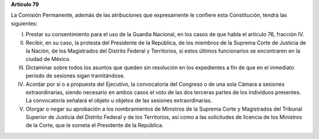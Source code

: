 **Artículo 79**

La Comisión Permanente, además de las atribuciones que expresamente le
confiere esta Constitución, tendrá las siguientes:

I. Prestar su consentimiento para el uso de la Guardia Nacional, en los
   casos de que habla el artículo 76, fracción IV.

II. Recibir, en su caso, la protesta del Presidente de la República, de los
    miembros de la Suprema Corte de Justicia de la Nación, de los
    Magistrados del Distrito Federal y Territorios, si estos últimos
    funcionarios se encontraren en la ciudad de México.

III. Dictaminar sobre todos los asuntos que queden sin resolución en los
     expedientes a fin de que en el inmediato período de sesiones sigan
     tramitándose.

IV. Acordar por sí o a propuesta del Ejecutivo, la convocatoria del
    Congreso o de una sola Cámara a sesiones extraordinarias, siendo
    necesario en ambos casos el voto de las dos terceras partes de los
    individuos presentes. La convocatoria señalará el objeto u objetos
    de las sesiones extraordinarias.

V. Otorgar o negar su aprobación a los nombramientos de Ministros de la
   Suprema Corte y Magistrados del Tribunal Superior de Justicia del
   Distrito Federal y de los Territorios, así como a las solicitudes de
   licencia de los Ministros de la Corte, que le someta el Presidente de
   la República.
